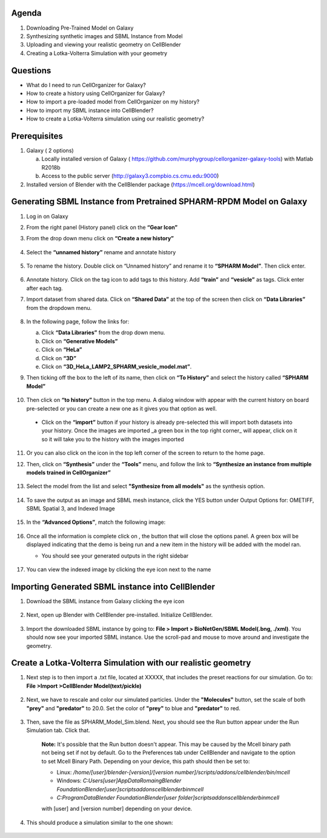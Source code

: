 Agenda
------

1. Downloading Pre-Trained Model on Galaxy
2. Synthesizing synthetic images and SBML Instance from Model
3. Uploading and viewing your realistic geometry on CellBlender
4. Creating a Lotka-Volterra Simulation with your geometry

Questions
------

* What do I need to run  CellOrganizer for Galaxy?
* How to create a history using CellOrganizer for Galaxy?
* How to import a pre-loaded model from CellOrganizer on my history?
* How to import my SBML instance into CellBlender?
* How to create a Lotka-Volterra simulation using our realistic geometry?
 
Prerequisites
------
1. Galaxy ( 2 options)

   a. Locally installed version of Galaxy ( https://github.com/murphygroup/cellorganizer-galaxy-tools) with Matlab R2018b
   b. Access to the public server (http://galaxy3.compbio.cs.cmu.edu:9000)

2. Installed version of Blender with the CellBlender package (https://mcell.org/download.html)

Generating SBML Instance from Pretrained SPHARM-RPDM Model on Galaxy
------
1. Log in on Galaxy
2. From the right panel (History panel) click on the **“Gear Icon”**
3. From the drop down menu click on **“Create a new history”**

    .. figure:: galaxy-spharm_tutorial/images/create_new_history.png  

4. Select the **“unnamed history”** rename and annotate history
    
    .. figure:: galaxy-spharm_tutorial/images/renaming_history.png

5. To rename the history. Double click on “Unnamed history” and rename it to **“SPHARM Model”**. Then click enter.
    
    .. figure:: galaxy-spharm_tutorial/images/Tagging_a_history.png

6. Annotate history. Click on the tag icon to add tags to this history. Add **“train”** and **“vesicle”** as tags. Click enter after each tag.
7. Import dataset from shared data. Click on **“Shared Data”** at the top of the screen then click on **“Data Libraries”** from the dropdown menu. 
    
    .. figure:: galaxy-spharm_tutorial/images/data_libraries.png

8. In the following page, follow the links for:

   a. Click **“Data Libraries”** from the drop down menu.
   b. Click on **“Generative Models”**
   c. Click on **“HeLa”**
   d.  Click on **“3D”**
   e.  Click on **“3D_HeLa_LAMP2_SPHARM_vesicle_model.mat”**. 

9.  Then ticking off the box to the left of its name, then click on **“To History”** and select the history called **“SPHARM Model”**

    .. figure:: galaxy-spharm_tutorial/images/to_history.png

10. Then click on **“to history”** button in the top menu. A dialog window with appear with the current history on board pre-selected or you can create a new one as it gives you that option as well.
   * Click on the **“import”** button if your history is already pre-selected this will import both datasets into your history. Once the images are imported _a green box in the top right corner_ will appear, click on it so it will take you to the history with the images imported

11. Or you can also click on the |galaxy_button| icon in the top left corner of the screen  to return to the home page. 

    .. |galaxy_button| image:: galaxy-spharm_tutorial/images/galaxy_button.png  

12. Then, click on **“Synthesis”** under the **“Tools”** menu, and follow the link to **“Synthesize an instance from multiple models trained in CellOrganizer”**
    
    .. figure:: galaxy-spharm_tutorial/images/Tools_panel.png

13. Select the model from the list and select **"Synthesize from all models"** as the synthesis option.

    .. figure:: galaxy-spharm_tutorial/images/Synthesis_from_all_models.png

14. To save the output as an image and SBML mesh instance, click the YES button under Output Options for: OMETIFF, SBML Spatial 3, and Indexed Image

    .. figure:: galaxy-spharm_tutorial/images/Ome_tiff_options.png

15. In the **“Advanced Options”**, match the following image:
    
    .. figure:: galaxy-spharm_tutorial/images/adv_options.png

16. Once all the information is complete click on |execute|, the button that will close the options panel. A green box will be displayed indicating that the demo is being run and a new item in the history will be added with the model ran. 

    .. |execute| image:: galaxy-spharm_tutorial/images/execute_button.png
    
    * You should see your generated outputs in the right sidebar
        .. figure:: galaxy-spharm_tutorial/images/outputs1_right_sidebar.png
    
17. You can view the indexed image by clicking the eye icon next to the name
    
    .. figure:: galaxy-spharm_tutorial/images/view_result_right_sidebar.png

Importing Generated SBML instance into CellBlender
------

1. Download the SBML instance from Galaxy clicking the eye icon

    .. figure:: galaxy-spharm_tutorial/images/SBML_Galaxy.png

2. Next, open up Blender with CellBlender pre-installed. Initialize CellBlender.
     
    .. figure:: galaxy-spharm_tutorial/images/initialize_blender.png

3. Import the downloaded SBML instance by going to: **File > Import > BioNetGen/SBML Model(.bng, ./xml)**.  You should now see your imported SBML instance. Use the scroll-pad and mouse to move around and investigate the geometry.

    .. figure:: galaxy-spharm_tutorial/images/Import_blender.png

Create a Lotka-Volterra Simulation with our realistic geometry
------
1. Next step is to then import a .txt file, located at XXXXX, that includes the preset reactions for our simulation. Go to: **File >Import >CellBlender Model(text/pickle)**

    .. figure:: galaxy-spharm_tutorial/images/SBML_instance.png

2. Next, we have to rescale and color our simulated particles. Under the **"Molecules"** button, set the scale of both **"prey"** and **"predator"** to 20.0. Set the color of **"prey"** to blue and **"predator"** to red. 
    
    .. image:: galaxy-spharm_tutorial/images/color_properties_CB1.png
        :width: 49 %

    .. image:: galaxy-spharm_tutorial/images/color_properties_CB2.png
        :width: 49 %
3. Then, save the file as SPHARM_Model_Sim.blend. Next, you should see the Run button appear under the Run Simulation tab. Click that.

    .. figure:: galaxy-spharm_tutorial/images/run_simulation_CB.png
    
    **Note:** It's possible that the Run button doesn't appear. This may be caused by the Mcell binary path not being set if not by default. Go to the Preferences tab under CellBlender and navigate to the option to set Mcell Binary Path. Depending on your device, this path should then be set to:
    
    * Linux: `/home/[user]/blender-[version]/[version number]/scripts/addons/cellblender/bin/mcell`  
    * Windows: `C:\Users\[user]\AppData\Romaing\Blender Foundation\Blender\[user]\scripts\addons\cellblender\bin\mcell`  
    * `C:\ProgramData\Blender Foundation\Blender\[user folder]\scripts\addons\cellblender\bin\mcell`
    
    with [user] and [version number] depending on your device.

4. This should produce a simulation similar to the one shown:
    
    .. figure:: galaxy-spharm_tutorial/images/CellBlender_FullScreen_gif.gif


